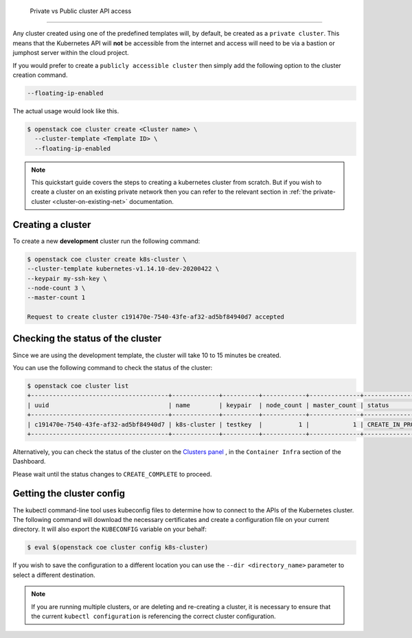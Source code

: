   Private vs Public cluster API access
====================================

Any cluster created using one of the predefined templates will, by default, be
created as a ``private cluster``. This means that the Kubernetes API will
**not** be accessible from the internet and access will need to be via a
bastion or jumphost server within the cloud project.

If you would prefer to create a ``publicly accessible cluster`` then simply
add the following option to the cluster creation command.

.. code-block:: bash

  --floating-ip-enabled

The actual usage would look like this.

.. code-block:: console

  $ openstack coe cluster create <Cluster name> \
    --cluster-template <Template ID> \
    --floating-ip-enabled

.. Note::

  This quickstart guide covers the steps to creating a kubernetes cluster
  from scratch. But if you wish to create a cluster on an existing
  private network then you can refer to the relevant section in
  :ref:`the private-cluster <cluster-on-existing-net>` documentation.


Creating a cluster
==================

To create a new **development** cluster run the following command:

.. code-block:: bash

  $ openstack coe cluster create k8s-cluster \
  --cluster-template kubernetes-v1.14.10-dev-20200422 \
  --keypair my-ssh-key \
  --node-count 3 \
  --master-count 1

  Request to create cluster c191470e-7540-43fe-af32-ad5bf84940d7 accepted

.. _modifying_a_cluster_with_labels:


Checking the status of the cluster
==================================

Since we are using the development template, the cluster will take 10 to 15
minutes be created.

You can use the following command to check the status of the cluster:

.. code-block:: bash

  $ openstack coe cluster list
  +--------------------------------------+-------------+----------+------------+--------------+--------------------+
  | uuid                                 | name        | keypair  | node_count | master_count | status             |
  +--------------------------------------+-------------+----------+------------+--------------+--------------------+
  | c191470e-7540-43fe-af32-ad5bf84940d7 | k8s-cluster | testkey  |          1 |            1 | CREATE_IN_PROGRESS |
  +--------------------------------------+-------------+----------+------------+--------------+--------------------+

Alternatively, you can check the status of the cluster on the `Clusters panel`_
, in the ``Container Infra`` section of the Dashboard.

.. _`Clusters panel`: https://dashboard.cloud.catalyst.net.nz/project/clusters

Please wait until the status changes to ``CREATE_COMPLETE`` to proceed.

Getting the cluster config
==========================

The kubectl command-line tool uses kubeconfig files to determine how to connect
to the APIs of the Kubernetes cluster. The following command will download the
necessary certificates and create a configuration file on your current
directory. It will also export the ``KUBECONFIG`` variable on your behalf:

.. code-block:: bash

  $ eval $(openstack coe cluster config k8s-cluster)

If you wish to save the configuration to a different location you can use the
``--dir <directory_name>`` parameter to select a different destination.

.. Note::

  If you are running multiple clusters, or are deleting and re-creating a
  cluster, it is necessary to ensure that the current ``kubectl configuration``
  is referencing the correct cluster configuration.
